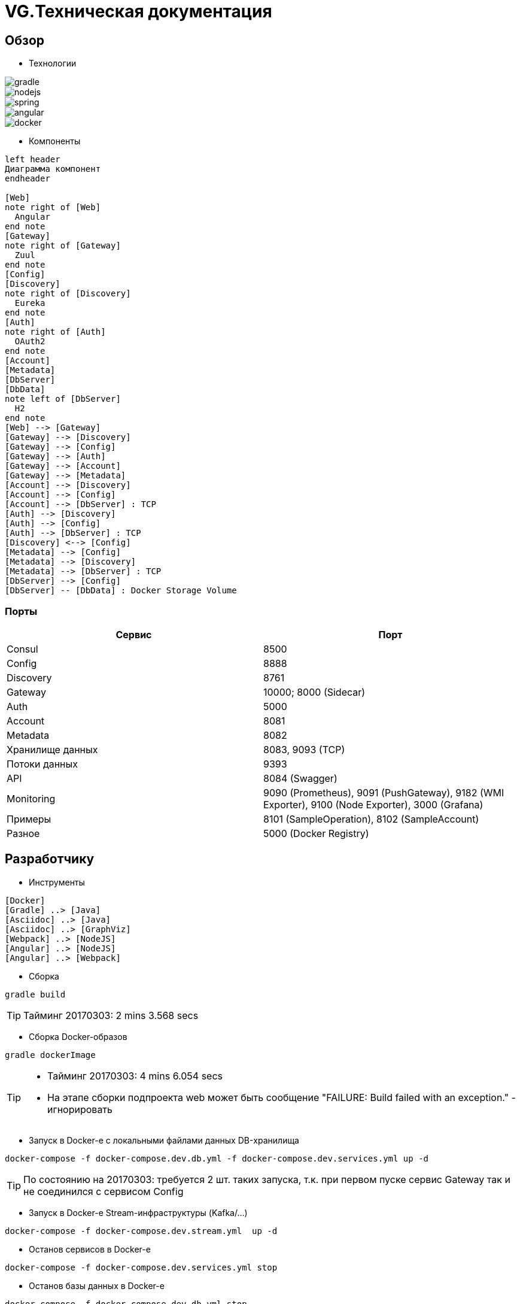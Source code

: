 :toc-title: Содержимое
:images: ./images
:icons: font

= VG.Техническая документация

== Обзор

* Технологии

image::gradle.png[]
image::nodejs.png[]
image::spring.png[]
image::angular.jpg[]
image::docker.png[]

* Компоненты

[plantuml, services, png]
....
left header
Диаграмма компонент
endheader

[Web]
note right of [Web]
  Angular
end note
[Gateway]
note right of [Gateway]
  Zuul
end note
[Config]
[Discovery]
note right of [Discovery]
  Eureka
end note
[Auth]
note right of [Auth]
  OAuth2
end note
[Account]
[Metadata]
[DbServer]
[DbData]
note left of [DbServer]
  H2
end note
[Web] --> [Gateway]
[Gateway] --> [Discovery]
[Gateway] --> [Config]
[Gateway] --> [Auth]
[Gateway] --> [Account]
[Gateway] --> [Metadata]
[Account] --> [Discovery]
[Account] --> [Config]
[Account] --> [DbServer] : TCP
[Auth] --> [Discovery]
[Auth] --> [Config]
[Auth] --> [DbServer] : TCP
[Discovery] <--> [Config]
[Metadata] --> [Config]
[Metadata] --> [Discovery]
[Metadata] --> [DbServer] : TCP
[DbServer] --> [Config]
[DbServer] -- [DbData] : Docker Storage Volume
....

=== Порты

[cols="2*", options="header"]
|===
|Сервис
|Порт

|Consul
|8500

|Config
|8888

|Discovery
|8761

|Gateway
|10000; 8000 (Sidecar)

|Auth
|5000

|Account
|8081

|Metadata
|8082

|Хранилище данных
|8083, 9093 (TCP)

|Потоки данных
|9393

|API
|8084 (Swagger)

|Monitoring
|9090 (Prometheus), 9091 (PushGateway), 9182 (WMI Exporter), 9100 (Node Exporter), 3000 (Grafana)

|Примеры
|8101 (SampleOperation), 8102 (SampleAccount)

|Разное
|5000 (Docker Registry)
|===

== Разработчику

* Инструменты

[plantuml, dev-env, png]
....
[Docker]
[Gradle] ..> [Java]
[Asciidoc] ..> [Java]
[Asciidoc] ..> [GraphViz]
[Webpack] ..> [NodeJS]
[Angular] ..> [NodeJS]
[Angular] ..> [Webpack]
....

* Сборка

[source]
----
gradle build
----
[TIP]
====
Тайминг 20170303: 2 mins 3.568 secs
====

* Сборка Docker-образов

[source]
----
gradle dockerImage
----
[TIP]
====
* Тайминг 20170303: 4 mins 6.054 secs
* На этапе сборки подпроекта web может быть сообщение "FAILURE: Build failed with an exception." - игнорировать
====

* Запуск в Docker-е с локальными файлами данных DB-хранилища

[source]
----
docker-compose -f docker-compose.dev.db.yml -f docker-compose.dev.services.yml up -d
----
[TIP]
====
По состоянию на 20170303: требуется 2 шт. таких запуска, т.к. при первом пуске сервис Gateway так и не соединился с сервисом Config
====

* Запуск в Docker-е Stream-инфраструктуры (Kafka/...)

[source]
----
docker-compose -f docker-compose.dev.stream.yml  up -d
----

* Останов сервисов в Docker-е

[source]
----
docker-compose -f docker-compose.dev.services.yml stop
----

* Останов базы данных в Docker-е

[source]
----
docker-compose -f docker-compose.dev.db.yml stop
----


* Создание ключей

[source]
----
C:\app\java\jre1.8.0_92\bin\keytool.exe -genkeypair -alias vg -keyalg RSA -dname "CN=vg" -keystore vg.jks -keypass 1q2w3e4r -storepass 1q2w3e4r
C:\app\java\jre1.8.0_92\bin\keytool.exe -export -keystore vg.jks -alias vg -rfc -storepass 1q2w3e4r -file vg.cer
C:\app\openSSL\bin\openssl.exe x509 -inform pem -pubkey -in vg.cer
----

* Удаление контейнеров остановленных сервисов в Docker-е

[source]
----
docker-compose -f docker-compose.dev.db.yml -f docker-compose.dev.services.yml rm
----

* Удаление всех сборок
[source]
----
gradle clean
----

== Сервисы

=== consul

Обнаружение / конфигурация сервисов

* http://localhost:8500/ui[UI]

=== Конфигуратор (Config)
* Проверка доступности (на примере получения значения настроек по умолчанию сервиса Discovery)

http://localhost:8888/discovery/default

* http://localhost:8888/actuator/info[actuator]

* Запуск (в примере - версия 0.1.0)
[source]
----
java -jar config/build/libs/vg-config-0.1.0.jar
----
* Запуск без сборки (используется spring-boot-devtools)
[source]
----
gradle :config:bootRun
----
* Сборка
[source]
----
gradle :config:build
----
* Сборка Docker-образа
[source]
----
gradle :config:dockerImage
----
* Удаление всей сборки
[source]
----
gradle :config:clean
----

=== Обнаружитель (Discovery)
* Web-консоль http://localhost:8761/
* Запуск (в примере - версия 0.1.0)
[source]
----
java -jar discovery/build/libs/vg-discovery-0.1.0.jar
----
* Запуск без сборки (используется spring-boot-devtools)
[source]
----
gradle :discovery:bootRun
----
* Сборка
[source]
----
gradle :discovery:dockerImage
----
* Сборка Docker-образа
[source]
----
gradle :discovery:build
----
* Удаление всей сборки
[source]
----
gradle :discovery:clean
----

=== Авторизация (Auth)
* Endpoint сервиса http://localhost:5000/uaa
* Запуск (в примере - версия 0.1.0)
[source]
----
java -jar auth/build/libs/vg-auth-0.1.0.jar
----
* Запуск без сборки (используется spring-boot-devtools)
[source]
----
gradle :auth:bootRun
----
* Сборка
[source]
----
gradle :auth:dockerImage
----
* Сборка Docker-образа
[source]
----
gradle :auth:build
----
* Удаление всей сборки
[source]
----
gradle :auth:clean
----

=== Учетные записи (Account)

* Запуск (в примере - версия 0.1.0)
[source]
----
java -jar account/build/libs/vg-account-0.1.0.jar
----

* Запуск без сборки (используется spring-boot-devtools)
[source]
----
gradle :account:bootRun
----
[TIP]
====
.В этом режиме:
* Отключены взаимодействия с сервисами Config и Discovery
* DB-сервер - это H2 (embedded mode; in-memory databases) с WEB-консолью http://localhost:8081/db-console и JDBC URL jdbc:h2:mem:account

====

* Сборка
[source]
----
gradle :account:build
----

* Сборка Docker-образа
[source]
----
gradle :account:dockerImage
----

* Удаление всей сборки
[source]
----
gradle :account:clean
----

=== Шлюз (Gateway)

* Web-консоль сервиса http://localhost:10000/

* Запуск (в примере - версия 0.1.0)
[source]
----
java -jar gateway/build/libs/vg-gateway-0.1.0.jar
----

* Запуск без сборки (используется spring-boot-devtools)
[source]
----
gradle :gateway:bootRun
----

* Сборка
[source]
----
gradle :gateway:build
----

* Сборка Docker-образа
[source]
----
gradle :gateway:dockerImage
----

* Удаление всей сборки
[source]
----
gradle :gateway:clean
----

=== Модель данных (Metadata)

* Проверка доступности

http://localhost:8082/test

* Сборка (если требуется) и запуск сервиса
[source]
----
gradle :metadata:bootRun
----

* Запуск (без Gradle) сервиса (в примере - версии 0.1.0)
[source]
----
java -jar metadata/build/libs/vg-metadata-0.1.0.jar --eureka.client.enabled=false --spring.cloud.config.fail-fast=false
----

* Web-console базы данных

http://localhost:8082/db-console

в поле JDBC URL указать
[source]
----
jdbc:h2:tcp://localhost:9093/metadata
----

=== База данных (Database)

* Web-консоль
http://localhost:8083
[TIP]
====
.Примеры значений JDBC URL:
* jdbc:h2:metadata
* jdbc:h2:tcp://localhost:9093/auth
* jdbc:h2:tcp://h2:9093/account
====

=== Потоки данных (Dataflow)

* Web-консоль сервера
http://localhost:9393/dashboard

=== Управление приложениями (Skipper)

* API
http://localhost:7577/api

=== Мониторинг

* UI:
http://localhost:3000[Grafana],
http://localhost:9090[Prometheus]

* Запуск/останов
[source]
----
gradle dockerMonitoringStart
gradle dockerMonitoringStop
----

[TIP]
====
TODO WMI Exporter: запуск из gradle

TODO WMI Exporter: доступность длч Prometheus, который в docker-контейнере (--net=host ...)

[source]
----
C:/app/wmi_exporter-0.2.10/wmi_exporter.exe
----
====


* Полезное

[plantuml, monitoring, png]
....
[Prometheus]
[Grafana]
[Prometheus]
[WMI Exporter]
[Node Exporter]
[PushGateway]
[service] << SpringBoot-application >>
[Prometheus] ..> [Prometheus]
note on link:  9090
[Prometheus] ..> [Grafana]
note on link:  3000
[Prometheus] ..> [Docker Engine]
note on link:  9323
[Prometheus] ..> [WMI Exporter]
note on link:  9182
[Prometheus] ..> [Node Exporter]
note on link:  9100
[WMI Exporter] ..> [Windows]
[Node Exporter] ..> [Unix]
[PushGateway] ..> [service]
[PushGateway] ..> [Prometheus]
....

Метрики:
http://localhost:9323/metrics[Docker],
http://localhost:3000/metrics[Grafana],
http://localhost:9090/metrics[Prometheus],
http://localhost:1233/metrics[Zookeeper],
http://localhost:1234/metrics[Kafka],
http://localhost:9393/management/prometheus[Dataflow],
http://localhost:8084/actuator/prometheus[Swagger],
http://localhost:8888/actuator/prometheus[Config],
http://localhost:8761/actuator/prometheus[Discovery],
http://localhost:10000/actuator/prometheus[Gateway],
http://localhost:8081/actuator/prometheus[Account],
http://localhost:8082/actuator/prometheus[Metadata]

Запуск Prometheus в Docker-е:
[source]
----
docker run -d -p 9090:9090 -v C:/prj/vg/prometheus/build/prometheus.yml:/etc/prometheus/prometheus.yml --name=vg-prometheus gurv/vg-prometheus
----
или
[source]
----
gradle prometheus:dockerRun
----

=== API (Swagger)

* Swagger
http://localhost:8084/swagger-ui.html

== WEB-приложение

* Запуск в dev-режиме
----
npm run proxy-start
----

* Сборка (в каталог last-build)
----
npm run prod-build
----

* Удаление сборки
----
npm run dist-clean
----

== Документация

* Сформировать документацию
[source]
----
gradle asciidoctor
----

* Открыть документацию в броузере
[source]
----
documentation/build/asciidoc/html5/notes.html
----

== Примеры

* Запуск/останов/уборка БД, Zookeeper, Kafka, Dataflow, мониторинг и Swagger в Docker-е
[source]
----
docker stack deploy -c docker-stack.dev.db.yml vg
docker stack deploy -c docker-stack.dev.stream.yml vg
docker stack deploy -c docker-stack.dev.dataflow.yml vg
docker stack deploy -c docker-stack.dev.monitoring.yml vg
docker stack deploy -c docker-stack.dev.api.yml vg
docker stack rm vg
docker volume prune --force
----

=== Операции

Ссылки:

http://localhost:8080/ping

http://localhost:8080/db-console

http://localhost:8080/browser/index.html#/

http://localhost:8080/operation

http://localhost:8080/operation/1

http://localhost:8080/operation/?size=5

http://localhost:8080/operation?page=0

http://localhost:8080/operation/search/countByTimestampLessThanEqual?ts=2019-01-01T01:30:00.000-04:00

http://localhost:8080/profile/operation

http://localhost:8080/operations/operation

== Заметки

=== Docker

* Список образов
[source]
----
docker images
----

* Удаление всех образов
[source]
----
powershell .\docker.clean.ps1
----
[WARNING]
====
не проверено в режиме имеющихся контейнеров
====

=== Gradle

* Параметры выполнения bootRun
[source]
----
bootRun {
    args = ["--spring.cloud.config.failFast=true"]
    systemProperties = [
            'spring.h2.console.enabled'  : true,
            'spring.h2.console.path'     : '/console'
    ]
}
----

== TODO

* Перейти на формат файла Docker Compose версии 3
